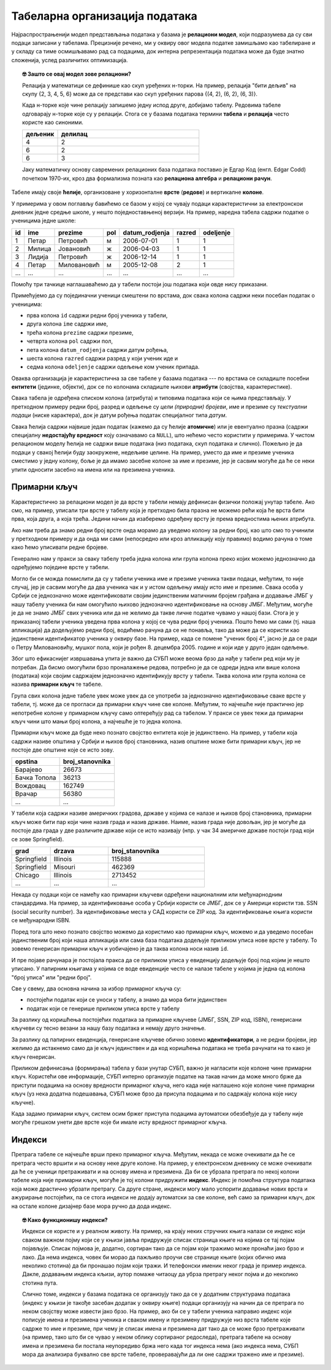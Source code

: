 .. -*- mode: rst -*-

Табеларна организација података
-------------------------------

Најраспрострањенији модел представљања података у базама је
**релациони модел**, који подразумева да су сви подаци записани у
табелама. Прецизније речено, ми у оквиру овог модела податке замишљамо
као табелиране и у складу са тиме осмишљавамо рад са подацима, док
интерна репрезентација података може да буде знатно сложенија, услед
различитих оптимизација.

.. topic:: 🤓 Зашто се овај модел зове релациони?

    Релација у математици се дефинише као скуп уређених н-торки. На пример,
    релација "бити дељив" на скупу {2, 3, 4, 5, 6} може да се представи као
    скуп уређених парова {(4, 2), (6, 2), (6, 3)}.
    
    Када н-торке које чине релацију запишемо једну испод друге, добијамо табелу.
    Редовима табеле одговарају н-торке које су у релацији. Стога се у базама 
    података термини **табела** и **релација** често користе као синоними. 
    
    .. csv-table::
       :header:  "дељеник", "делилац"
       :widths: 20, 80
       :align: left

       4, 2
       6, 2
       6, 3

    Јаку математичку основу савремених релационих база података поставио је
    Едгар Код (енгл. Edgar Codd) почетком 1970-их, кроз два формализма
    позната као **релациона алгебра** и **релациони рачун**.

Табеле имају своје **ћелије**, организоване у хоризонталне **врсте**
(**редове**) и вертикалне **колоне**.

У примерима у овом поглављу бавићемо се базом у
којој се чувају подаци карактеристични за електронскои дневник једне средње школе,
у нешто поједноставњеној верзији.
На пример, наредна табела садржи податке о ученицима једне школе:

.. csv-table::
   :header:  "id", "ime", "prezime", "pol", "datum_rodjenja", "razred", "odeljenje"
   :align: left

   1, Петар, Петровић, м, 2006-07-01, 1, 1
   2, Милица, Јовановић, ж, 2006-04-03, 1, 1
   3, Лидија, Петровић, ж, 2006-12-14, 1, 1
   4, Петар, Миловановић, м, 2005-12-08, 2, 1
   ..., ..., ..., ..., ..., ..., ...

Помоћу три тачкице наглашаваћемо да у табели постоји још података који
овде нису приказани.
   
Примећујемо да су појединачни ученици смештени по врстама, док свака
колона садржи неки посебан податак о ученицима:

- прва колона ``id`` садржи редни број ученика у табели,
- друга колона ``ime`` садржи име,
- трећа колона ``prezime`` садржи презиме,
- четврта колона ``pol`` садржи пол,
- пета колона ``datum_rodjenja`` садржи датум рођења,
- шеста колона ``razred`` садржи разред у који ученик иде и
- седма колона ``odeljenje`` садржи одељење ком ученик припада.

Оваква организација је карактеристична за све табеле у базама података
--- по врстама се складиште посебни **ентитети** (јединке, објекти),
док се по колонама складиште њихови **атрибути** (својства,
карактеристике).

Свака табела је одређена списком колона (атрибута) и типовима података
који се њима представљају. У претходном примеру редни број, разред и
одељење су *цели (природни) бројеви*, име и презиме су *текстуални
подаци* (ниске карактера), док је датум рођења податак специјалног
типа *датум*.

Свака ћелија садржи највише један податак (кажемо да су ћелије
**атомичне**) или је евентуално празна (садржи специјалну
**недостајућу вредност** коју означавамо са ``NULL``), што нећемо
често користити у примерима. У чистом релационом моделу ћелија не
садржи више података (низ података, скуп података и слично). Пожељно
је да подаци у свакој ћелији буду заокружене, недељиве целине. На
пример, уместо да име и презиме ученика сместимо у једну колону, боље
је да имамо засебне колоне за име и презиме, јер је сасвим могуће да
ће се неки упити односити засебно на имена или на презимена ученика.

Примарни кључ
.............

Карактеристично за релациони модел је да врсте у табели немају
дефинисан физички положај унутар табеле. Ако смо, на пример, уписали
три врсте у табелу која је претходно била празна не можемо рећи која
ће врста бити прва, која друга, а која трећа. Једини начин да
изаберемо одређену врсту је према вредностима њених атрибута.

Ако нам треба да знамо редни број врсте онда морамо да уведемо колону
за редни број, као што смо то учинили у претходном примеру и да онда
ми сами (непосредно или кроз апликацију коју правимо) водимо рачуна о
томе како ћемо уписивати редне бројеве.

Генерално нам у пракси за сваку табелу треба једна колона или група
колона преко којих можемо једнозначно да одређујемо поједине врсте у
табели.

Могло би се можда помислити да су у табели ученика име и презиме
ученика такви подаци, међутим, то није случај, јер је сасвим могуће да
два ученика чак и у истом одељењу имају исто име и презиме. Свака
особа у Србији се једнозначно може идентификовати својим јединственим
матичним бројем грађана и додавање ЈМБГ у нашу табелу ученика би нам
омогућило њихово једнозначно идентификовање на основу ЈМБГ. Међутим,
могуће је да не знамо ЈМБГ свих ученика или да не желимо да такве
личне податке чувамо у нашој бази. Стога је у приказаној табели
ученика уведена прва колона у којој се чува редни број ученика. Пошто
ћемо ми сами (тј. наша апликација) да додељујемо редни број, водићемо
рачуна да се не понавља, тако да може да се користи као јединствени
идентификатор ученика у оквиру базе. На пример, када се помене "ученик
број 4", јасно је да се ради о Петру Миловановићу, мушког пола, који
је рођен 8. децембра 2005. године и који иде у друго један одељење.

Због што ефикаснијег извршавања упита је важно да СУБП може веома брзо
да нађе у табели ред који му је потребан. Да бисмо омогућили брзо
проналажење редова, потребно је да се одреди једна или више колона
(података) који својим садржајем једнозначно идентификују врсту у
табели. Таква колона или група колона се назива **примарни кључ** те
табеле.

Група свих колона једне табеле увек може увек да се употреби за
једнозначно идентификовање сваке врсте у табели, тј. може да се
прогласи да примарни кључ чине све колоне. Међутим, то најчешће није
практично јер непотребне колоне у примарном кључу само оптерећују рад
са табелом. У пракси се увек тежи да примарни кључ чини што мањи број
колона, а најчешће је то једна колона.

Примарни кључ може да буде неко познато својство ентитета које је
јединствено. На пример, у табели која садржи називе општина у Србији и
њихов број становника, назив општине може бити примарни кључ, јер не
постоје две општине које се исто зову.

.. csv-table::
   :header:  "opstina", "broj_stanovnika"
   :align: left

   Барајево, 26673
   Бачка Топола, 36213
   Вождовац, 162749
   Врачар, 56380
   ..., ...

У табели која садржи називе америчких градова, државе у којима се
налазе и њихов број становника, примарни кључ може бити пар који чине
назив града и назив државе. Наиме, назив града није довољан, јер је
могуће да постоје два града у две различите државе који се исто
називају (нпр. у чак 34 америчке државе постоји град који се зове
Springfield).

.. csv-table::
   :header:  "grad", "drzava", "broj_stanovnika"
   :widths: 20, 30, 50
   :align: left

   Springfield, Illinois, 115888
   Springfield, Misouri, 462369
   Chicago, Illinois, 2713452
   ..., ..., ...


Некада су подаци који се намећу као примарни кључеви одређени
националним или међунарнодним стандардима. На пример, за
идентификовање особа у Србији користи се ЈМБГ, док се у Америци
користи тзв. SSN (social security number). За идентификовање места у
САД користи се ZIP код. За идентификовање књига користи се међународни
ISBN.

Поред тога што неко познато својство можемо да користимо као примарни
кључ, можемо и да уведемо посебан јединственим број који наша
апликација или сама база података додељује приликом уписа нове врсте у
табелу. То зовемо генерисан примарни кључ и уобичајено је да таква
колона носи назив ``id``.

И пре појаве рачунара је постојала пракса да се приликом уписа у
евиденцију додељује број под којим је нешто уписано. У папирним
књигама у којима се воде евиденције често се налазе табеле у којима је
једна од колона "број уписа" или "редни број".

Све у свему, два основна начина за избор примарног кључа су:

- постојећи податак који се уноси у табелу, а знамо да мора бити
  јединствен
  
- податак који се генерише приликом уписа врсте у табелу

За разлику од коришћења постојећих података за примарне кључеве (ЈМБГ,
SSN, ZIP код, ISBN), генерисани кључеви су тесно везани за нашу базу
података и немају друго значење.

За разлику од папирних евиденција, генерисане кључеве обично зовемо
**идентификатори**, а не редни бројеви, јер желимо да истакнемо само
да је кључ јединствен и да код коришћења података не треба рачунати на
то како је кључ генерисан.

Приликом дефинисања (формирања) табела у бази унутар СУБП, важно је
нагласити које колоне чине примарни кључ. Користећи ове информације,
СУБП интерно организује податке на такав начин да може много брже да
приступи подацима на основу вредности примарног кључа, него када није
наглашено које колоне чине примарни кључ (уз нека додатна подешавања,
СУБП може брзо да присупа подацима и по садржају колона које нису
кључне).

Када задамо примарни кључ, систем осим бржег приступа подацима
аутоматски обезбеђује да у табелу није могуће грешком унети две врсте
које би имале исту вредност примарног кључа.

Индекси
.......

Претрага табеле се најчешће врши преко примарног кључа. Међутим,
некада се може очекивати да ће се претрага често вршити и на основу
неке друге колоне. На пример, у електронском дневнику се може
очекивати да ће се ученици претраживати и на основу имена и презимена.
Да би се убрзала претрага по некој колони табеле која није примарни
кључ, могуће је тој колони придружити **индекс**. Индекс је помоћна
структура података која може драстично убрзати претрагу. Са друге
стране, индекси могу мало успорити додавање нових врста и ажурирање
постојећих, па се стога индекси не додају аутоматски за све колоне,
већ само за примарни кључ, док на остале колоне дизајнер базе мора
ручно да дода индекс.

.. topic:: 🤓 Како функционишу индекси?

   Индекси се користе и у реалном животу. На пример, на крају неких
   стручних књига налази се индекс који сваком важном појму који се у
   књизи јавља придружује списак страница књиге на којима се тај појам
   појављује. Списак појмова је, додатно, сортиран тако да се појам
   који тражимо може пронаћи јако брзо и лако. Да нема индекса, човек
   би морао да пажљиво проучи све странице књиге (којих обично има
   неколико стотина) да би пронашао појам који тражи. И телефонски
   именик неког града је пример индекса. Дакле, додавањем индекса
   кљизи, аутор помаже читаоцу да убрза претрагу неког појма и до
   неколико стотина пута.

   Слично томе, индекси у базама података се организују тако да се у
   додатним структурама података (индекс у књизи је такође засебан додатак
   у оквиру књиге) подаци организују на начин да се претрага по неком
   својству може извести јако брзо. На пример, ако би се у табели
   ученика направио индекс који пописује имена и презимена ученика и
   сваком имену и презимену придружује низ врста табеле које садрже то
   име и презиме, при чему је списак имена и презимена дат тако да се
   може брзо претраживати (на пример, тако што би се чувао у неком
   облику сортираног редоследа), претрага табеле на основу имена и
   презимена би постала неупоредиво бржа него када тог индекса нема
   (ако индекса нема, СУБП мора да анализира буквално све врсте
   табеле, проверавајући да ли оне садржи тражено име и презиме).

